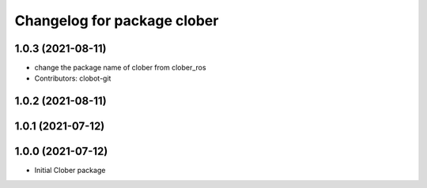 ^^^^^^^^^^^^^^^^^^^^^^^^^^^^
Changelog for package clober
^^^^^^^^^^^^^^^^^^^^^^^^^^^^

1.0.3 (2021-08-11)
------------------
* change the package name of clober from clober_ros
* Contributors: clobot-git

1.0.2 (2021-08-11)
------------------

1.0.1 (2021-07-12)
------------------

1.0.0 (2021-07-12)
------------------
* Initial Clober package
